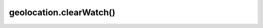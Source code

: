 =====================================
geolocation.clearWatch()
=====================================